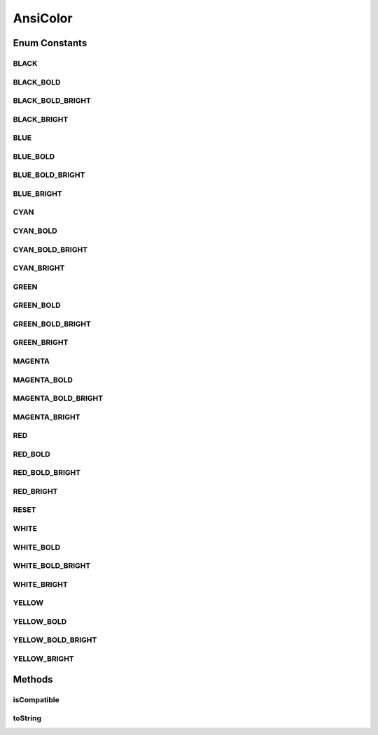 AnsiColor
=========

.. java:package:: tigase.util.ui.console
   :noindex:

.. java:type:: public enum AnsiColor

   Codes to control colours in compatible terminals, based on https://en.wikipedia.org/wiki/ANSI_escape_code#3/4_bit

Enum Constants
--------------
BLACK
^^^^^

.. java:field:: public static final AnsiColor BLACK
   :outertype: AnsiColor

BLACK_BOLD
^^^^^^^^^^

.. java:field:: public static final AnsiColor BLACK_BOLD
   :outertype: AnsiColor

BLACK_BOLD_BRIGHT
^^^^^^^^^^^^^^^^^

.. java:field:: public static final AnsiColor BLACK_BOLD_BRIGHT
   :outertype: AnsiColor

BLACK_BRIGHT
^^^^^^^^^^^^

.. java:field:: public static final AnsiColor BLACK_BRIGHT
   :outertype: AnsiColor

BLUE
^^^^

.. java:field:: public static final AnsiColor BLUE
   :outertype: AnsiColor

BLUE_BOLD
^^^^^^^^^

.. java:field:: public static final AnsiColor BLUE_BOLD
   :outertype: AnsiColor

BLUE_BOLD_BRIGHT
^^^^^^^^^^^^^^^^

.. java:field:: public static final AnsiColor BLUE_BOLD_BRIGHT
   :outertype: AnsiColor

BLUE_BRIGHT
^^^^^^^^^^^

.. java:field:: public static final AnsiColor BLUE_BRIGHT
   :outertype: AnsiColor

CYAN
^^^^

.. java:field:: public static final AnsiColor CYAN
   :outertype: AnsiColor

CYAN_BOLD
^^^^^^^^^

.. java:field:: public static final AnsiColor CYAN_BOLD
   :outertype: AnsiColor

CYAN_BOLD_BRIGHT
^^^^^^^^^^^^^^^^

.. java:field:: public static final AnsiColor CYAN_BOLD_BRIGHT
   :outertype: AnsiColor

CYAN_BRIGHT
^^^^^^^^^^^

.. java:field:: public static final AnsiColor CYAN_BRIGHT
   :outertype: AnsiColor

GREEN
^^^^^

.. java:field:: public static final AnsiColor GREEN
   :outertype: AnsiColor

GREEN_BOLD
^^^^^^^^^^

.. java:field:: public static final AnsiColor GREEN_BOLD
   :outertype: AnsiColor

GREEN_BOLD_BRIGHT
^^^^^^^^^^^^^^^^^

.. java:field:: public static final AnsiColor GREEN_BOLD_BRIGHT
   :outertype: AnsiColor

GREEN_BRIGHT
^^^^^^^^^^^^

.. java:field:: public static final AnsiColor GREEN_BRIGHT
   :outertype: AnsiColor

MAGENTA
^^^^^^^

.. java:field:: public static final AnsiColor MAGENTA
   :outertype: AnsiColor

MAGENTA_BOLD
^^^^^^^^^^^^

.. java:field:: public static final AnsiColor MAGENTA_BOLD
   :outertype: AnsiColor

MAGENTA_BOLD_BRIGHT
^^^^^^^^^^^^^^^^^^^

.. java:field:: public static final AnsiColor MAGENTA_BOLD_BRIGHT
   :outertype: AnsiColor

MAGENTA_BRIGHT
^^^^^^^^^^^^^^

.. java:field:: public static final AnsiColor MAGENTA_BRIGHT
   :outertype: AnsiColor

RED
^^^

.. java:field:: public static final AnsiColor RED
   :outertype: AnsiColor

RED_BOLD
^^^^^^^^

.. java:field:: public static final AnsiColor RED_BOLD
   :outertype: AnsiColor

RED_BOLD_BRIGHT
^^^^^^^^^^^^^^^

.. java:field:: public static final AnsiColor RED_BOLD_BRIGHT
   :outertype: AnsiColor

RED_BRIGHT
^^^^^^^^^^

.. java:field:: public static final AnsiColor RED_BRIGHT
   :outertype: AnsiColor

RESET
^^^^^

.. java:field:: public static final AnsiColor RESET
   :outertype: AnsiColor

WHITE
^^^^^

.. java:field:: public static final AnsiColor WHITE
   :outertype: AnsiColor

WHITE_BOLD
^^^^^^^^^^

.. java:field:: public static final AnsiColor WHITE_BOLD
   :outertype: AnsiColor

WHITE_BOLD_BRIGHT
^^^^^^^^^^^^^^^^^

.. java:field:: public static final AnsiColor WHITE_BOLD_BRIGHT
   :outertype: AnsiColor

WHITE_BRIGHT
^^^^^^^^^^^^

.. java:field:: public static final AnsiColor WHITE_BRIGHT
   :outertype: AnsiColor

YELLOW
^^^^^^

.. java:field:: public static final AnsiColor YELLOW
   :outertype: AnsiColor

YELLOW_BOLD
^^^^^^^^^^^

.. java:field:: public static final AnsiColor YELLOW_BOLD
   :outertype: AnsiColor

YELLOW_BOLD_BRIGHT
^^^^^^^^^^^^^^^^^^

.. java:field:: public static final AnsiColor YELLOW_BOLD_BRIGHT
   :outertype: AnsiColor

YELLOW_BRIGHT
^^^^^^^^^^^^^

.. java:field:: public static final AnsiColor YELLOW_BRIGHT
   :outertype: AnsiColor

Methods
-------
isCompatible
^^^^^^^^^^^^

.. java:method:: public static boolean isCompatible()
   :outertype: AnsiColor

toString
^^^^^^^^

.. java:method:: @Override public String toString()
   :outertype: AnsiColor

